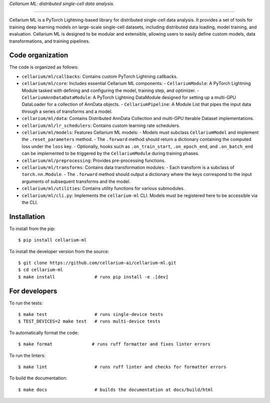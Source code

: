 *Cellarium ML: distributed single-cell data analysis.*

---------

Cellarium ML is a PyTorch Lightning-based library for distributed single-cell data analysis.
It provides a set of tools for training deep learning models on large-scale single-cell datasets,
including distributed data loading, model training, and evaluation. Cellarium ML is designed to be
modular and extensible, allowing users to easily define custom models, data transformations,
and training pipelines.

Code organization
-----------------

The code is organized as follows:

- ``cellarium/ml/callbacks``: Contains custom PyTorch Lightning callbacks.
- ``cellarium/ml/core``: Includes essential Cellarium ML components:
  - ``CellariumModule``: A PyTorch Lightning Module tasked with defining and configuring the model, training step, and optimizer.
  - ``CellariumAnnDataDataModule``: A PyTorch Lightning DataModule designed for setting up a multi-GPU DataLoader for a collection of AnnData objects.
  - ``CellariumPipeline``: A Module List that pipes the input data through a series of transforms and a model.
- ``cellarium/ml/data``: Contains Distributed AnnData Collection and multi-GPU Iterable Dataset implementations.
- ``cellarium/ml/lr_schedulers``: Contains custom learning rate schedulers.
- ``cellarium/ml/models``: Features Cellarium ML models:
  - Models must subclass ``CellariumModel`` and implement the ``.reset_parameters`` method.
  - The ``.forward`` method should return a dictionary containing the computed loss under the ``loss`` key.
  - Optionally, hooks such as ``.on_train_start``, ``.on_epoch_end``, and ``.on_batch_end`` can be implemented to be triggered by the ``CellariumModule`` during training phases.
- ``cellarium/ml/preprocessing``: Provides pre-processing functions.
- ``cellarium/ml/transforms``: Contains data transformation modules:
  - Each transform is a subclass of ``torch.nn.Module``.
  - The ``.forward`` method should output a dictionary where the keys correspond to the input arguments of subsequent transforms and the model.
- ``cellarium/ml/utilities``: Contains utility functions for various submodules.
- ``cellarium/ml/cli.py``: Implements the ``cellarium-ml`` CLI. Models must be registered here to be accessible via the CLI.

Installation
------------

To install from the pip::

   $ pip install cellarium-ml

To install the developer version from the source::

   $ git clone https://github.com/cellarium-ai/cellarium-ml.git
   $ cd cellarium-ml
   $ make install               # runs pip install -e .[dev]

For developers
--------------

To run the tests::

   $ make test                  # runs single-device tests
   $ TEST_DEVICES=2 make test   # runs multi-device tests

To automatically format the code::

   $ make format               # runs ruff formatter and fixes linter errors

To run the linters::

   $ make lint                  # runs ruff linter and checks for formatter errors

To build the documentation::

   $ make docs                  # builds the documentation at docs/build/html


